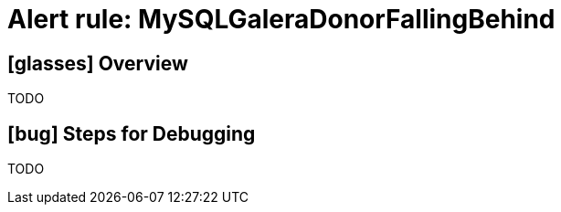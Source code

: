 = Alert rule: MySQLGaleraDonorFallingBehind

== icon:glasses[] Overview

TODO

== icon:bug[] Steps for Debugging

TODO
